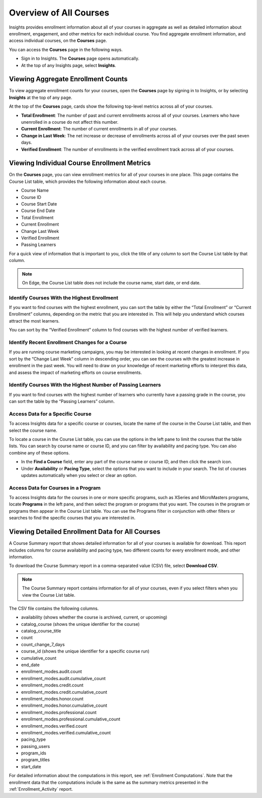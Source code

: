 .. _Courses_Page:

#######################
Overview of All Courses
#######################

Insights provides enrollment information about all of your courses in aggregate
as well as detailed information about enrollment, engagement, and other metrics
for each individual course. You find aggregate enrollment information, and
access individual courses, on the **Courses** page.

You can access the **Courses** page in the following ways.

* Sign in to Insights. The **Courses** page opens automatically.
* At the top of any Insights page, select **Insights**.

.. _Viewing Aggregate Enrollment Counts:

***********************************
Viewing Aggregate Enrollment Counts
***********************************

To view aggregate enrollment counts for your courses, open the **Courses** page
by signing in to Insights, or by selecting **Insights** at the top of any page.

At the top of the **Courses** page, cards show the following top-level
metrics across all of your courses.

* **Total Enrollment**: The number of past and current enrollments across all
  of your courses. Learners who have unenrolled in a course do not affect this
  number.
* **Current Enrollment**: The number of current enrollments in all of your
  courses.
* **Change in Last Week**: The net increase or decrease of enrollments across
  all of your courses over the past seven days.
* **Verified Enrollment**: The number of enrollments in the verified enrollment
  track across all of your courses.

.. _Course_List:

********************************************
Viewing Individual Course Enrollment Metrics
********************************************

On the **Courses** page, you can view enrollment metrics for all of your
courses in one place. This page contains the Course List table, which provides
the following information about each course.

* Course Name
* Course ID
* Course Start Date
* Course End Date
* Total Enrollment
* Current Enrollment
* Change Last Week
* Verified Enrollment
* Passing Learners

For a quick view of information that is important to you, click the title of
any column to sort the Course List table by that column.


.. note::
 On Edge, the Course List table does not include the course name, start date,
 or end date.

============================================
Identify Courses With the Highest Enrollment
============================================

If you want to find courses with the highest enrollment, you can sort the table
by either the “Total Enrollment” or “Current Enrollment” columns, depending on
the metric that you are interested in. This will help you understand which
courses attract the most learners.

You can sort by the “Verified Enrollment” column to find courses with the
highest number of verified learners.

===============================================
Identify Recent Enrollment Changes for a Course
===============================================

If you are running course marketing campaigns, you may be interested in looking
at recent changes in enrollment. If you sort by the “Change Last Week” column
in descending order, you can see the courses with the greatest increase in
enrollment in the past week. You will need to draw on your knowledge of recent
marketing efforts to interpret this data, and assess the impact of marketing
efforts on course enrollments.

============================================================
Identify Courses With the Highest Number of Passing Learners
============================================================

If you want to find courses with the highest number of learners who currently
have a passing grade in the course, you can sort the table by the “Passing
Learners” column.

=================================
Access Data for a Specific Course
=================================

To access Insights data for a specific course or courses, locate the name of
the course in the Course List table, and then select the course name.

To locate a course in the Course List table, you can use the options in the
left pane to limit the courses that the table lists. You can search by course
name or course ID, and you can filter by availability and pacing type. You can
also combine any of these options.

* In the **Find a Course** field, enter any part of the course name or course
  ID, and then click the search icon.
* Under **Availability** or **Pacing Type**, select the options that you want
  to include in your search. The list of courses updates automatically when you
  select or clear an option.

====================================
Access Data for Courses in a Program
====================================

To access Insights data for the courses in one or more specific programs, such
as XSeries and MicroMasters programs, locate **Programs** in the left pane, and
then select the program or programs that you want. The courses in the program
or programs then appear in the Course List table. You can use the Programs
filter in conjunction with other filters or searches to find the specific
courses that you are interested in.

************************************************
Viewing Detailed Enrollment Data for All Courses
************************************************

A Course Summary report that shows detailed information for all of your courses
is available for download. This report includes columns for course availability
and pacing type, two different counts for every enrollment mode, and other
information.

To download the Course Summary report in a comma-separated value (CSV) file,
select **Download CSV**.

.. note::
  The Course Summary report contains information for all of your courses, even
  if you select filters when you view the Course List table.

The CSV file contains the following columns.

* availability (shows whether the course is archived, current, or upcoming)
* catalog_course (shows the unique identifier for the course)
* catalog_course_title
* count
* count_change_7_days
* course_id (shows the unique identifier for a specific course run)
* cumulative_count
* end_date
* enrollment_modes.audit.count
* enrollment_modes.audit.cumulative_count
* enrollment_modes.credit.count
* enrollment_modes.credit.cumulative_count
* enrollment_modes.honor.count
* enrollment_modes.honor.cumulative_count
* enrollment_modes.professional.count
* enrollment_modes.professional.cumulative_count
* enrollment_modes.verified.count
* enrollment_modes.verified.cumulative_count
* pacing_type
* passing_users
* program_ids
* program_titles
* start_date

For detailed information about the computations in this report, see
:ref:`Enrollment Computations`. Note that the enrollment data that the
computations include is the same as the summary metrics presented in the
:ref:`Enrollment_Activity` report.
